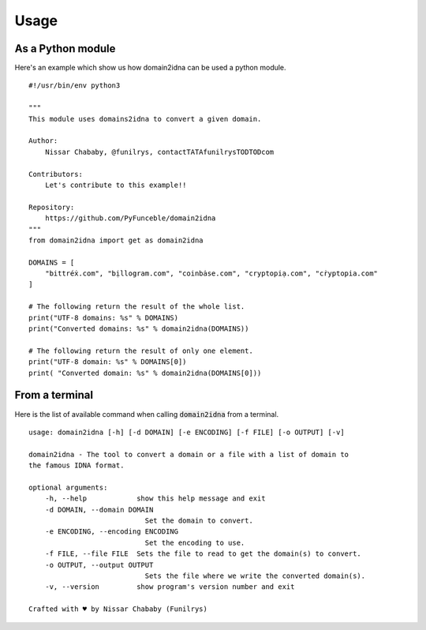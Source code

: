 Usage
=====

As a Python module
------------------

Here's an example which show us how domain2idna can be used a python module.

::

    #!/usr/bin/env python3

    """
    This module uses domains2idna to convert a given domain.

    Author:
        Nissar Chababy, @funilrys, contactTATAfunilrysTODTODcom

    Contributors:
        Let's contribute to this example!!

    Repository:
        https://github.com/PyFunceble/domain2idna
    """
    from domain2idna import get as domain2idna

    DOMAINS = [
        "bittréẋ.com", "bịllogram.com", "coinbȧse.com", "cryptopiạ.com", "cṙyptopia.com"
    ]

    # The following return the result of the whole list.
    print("UTF-8 domains: %s" % DOMAINS)
    print("Converted domains: %s" % domain2idna(DOMAINS))

    # The following return the result of only one element.
    print("UTF-8 domain: %s" % DOMAINS[0])
    print( "Converted domain: %s" % domain2idna(DOMAINS[0]))

From a terminal
---------------

Here is the list of available command when calling :code:`domain2idna` from a terminal.

::

    usage: domain2idna [-h] [-d DOMAIN] [-e ENCODING] [-f FILE] [-o OUTPUT] [-v]

    domain2idna - The tool to convert a domain or a file with a list of domain to
    the famous IDNA format.

    optional arguments:
        -h, --help            show this help message and exit
        -d DOMAIN, --domain DOMAIN
                                Set the domain to convert.
        -e ENCODING, --encoding ENCODING
                                Set the encoding to use.
        -f FILE, --file FILE  Sets the file to read to get the domain(s) to convert.
        -o OUTPUT, --output OUTPUT
                                Sets the file where we write the converted domain(s).
        -v, --version         show program's version number and exit

    Crafted with ♥ by Nissar Chababy (Funilrys)